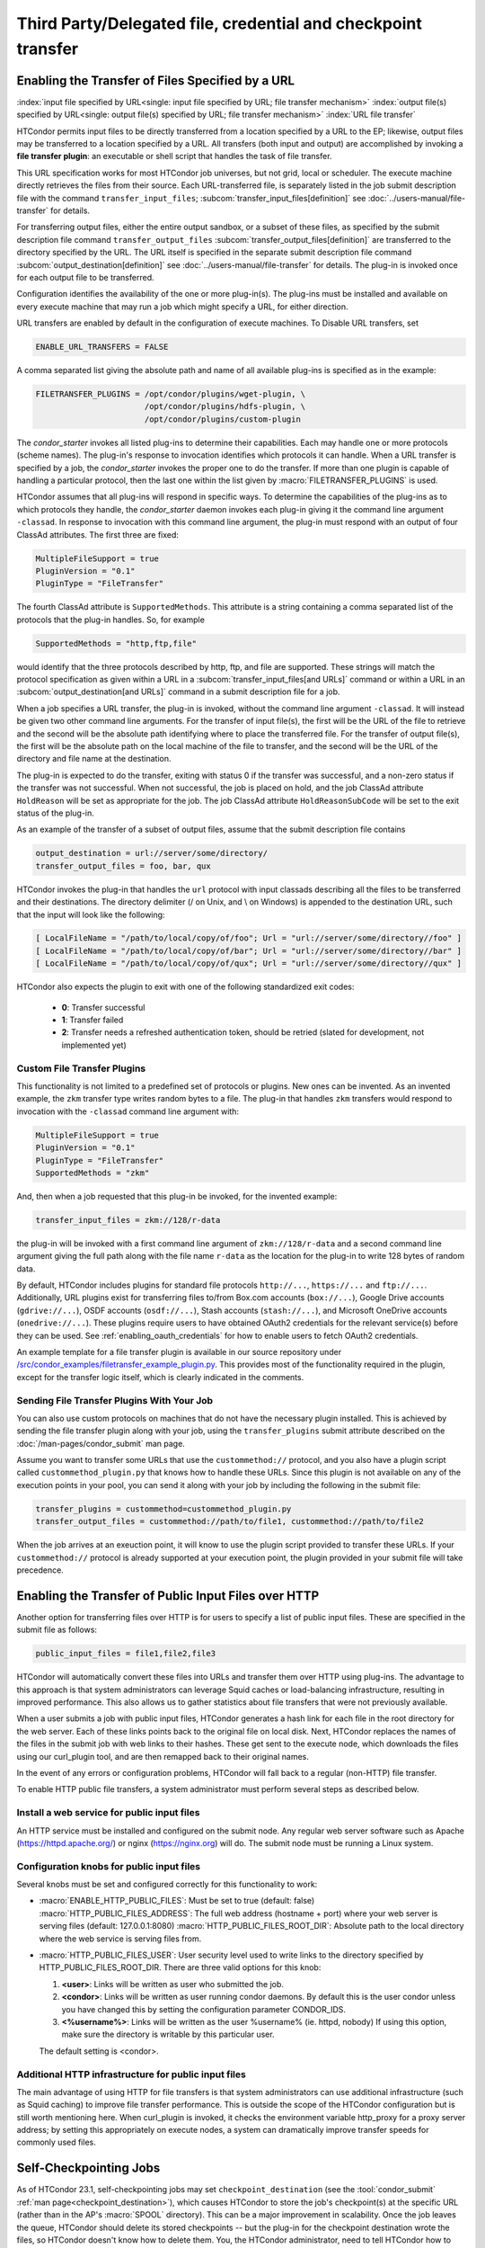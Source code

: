 Third Party/Delegated file, credential and checkpoint transfer
==============================================================

Enabling the Transfer of Files Specified by a URL
-------------------------------------------------

:index:`input file specified by URL<single: input file specified by URL; file transfer mechanism>`
:index:`output file(s) specified by URL<single: output file(s) specified by URL; file transfer mechanism>`
:index:`URL file transfer`

HTCondor permits input files to be directly transferred from a location specified
by a URL to the EP; likewise, output files may be transferred to a location
specified by a URL. All transfers (both input and output) are
accomplished by invoking a **file transfer plugin**: an executable or shell
script that handles the task of file transfer.

This URL specification works for most HTCondor job universes, but not grid,
local or scheduler.  The execute machine directly retrieves the files from
their source. Each URL-transferred file, is
separately listed in the job submit description file with the command
``transfer_input_files``;
:subcom:`transfer_input_files[definition]`
see :doc:`../users-manual/file-transfer` for details.

For transferring output files, either the entire output sandbox, or a
subset of these files, as specified by the submit description file
command ``transfer_output_files``
:subcom:`transfer_output_files[definition]`
are transferred to the directory specified by the URL. The URL itself is
specified in the separate submit description file command
:subcom:`output_destination[definition]`
see :doc:`../users-manual/file-transfer` for details.  The plug-in
is invoked once for each output file to be transferred.

Configuration identifies the availability of the one or more plug-in(s).
The plug-ins must be installed and available on every execute machine
that may run a job which might specify a URL, for either direction.

URL transfers are enabled by default in the configuration of execute
machines. To Disable URL transfers, set

.. code-block:: condor-config

    ENABLE_URL_TRANSFERS = FALSE

A comma separated list giving the absolute path and name of all
available plug-ins is specified as in the example:

.. code-block:: condor-config

    FILETRANSFER_PLUGINS = /opt/condor/plugins/wget-plugin, \
                           /opt/condor/plugins/hdfs-plugin, \
                           /opt/condor/plugins/custom-plugin

The *condor_starter* invokes all listed plug-ins to determine their
capabilities. Each may handle one or more protocols (scheme names). The
plug-in's response to invocation identifies which protocols it can
handle. When a URL transfer is specified by a job, the *condor_starter*
invokes the proper one to do the transfer. If more than one plugin is
capable of handling a particular protocol, then the last one within the
list given by :macro:`FILETRANSFER_PLUGINS` is used.

HTCondor assumes that all plug-ins will respond in specific ways. To
determine the capabilities of the plug-ins as to which protocols they
handle, the *condor_starter* daemon invokes each plug-in giving it the
command line argument ``-classad``. In response to invocation with this
command line argument, the plug-in must respond with an output of four
ClassAd attributes. The first three are fixed:

.. code-block:: condor-classad

    MultipleFileSupport = true
    PluginVersion = "0.1"
    PluginType = "FileTransfer"

The fourth ClassAd attribute is ``SupportedMethods``. This attribute is a
string containing a comma separated list of the protocols that the
plug-in handles. So, for example

.. code-block:: condor-classad

    SupportedMethods = "http,ftp,file"

would identify that the three protocols described by http, ftp, and file
are supported. These strings will match the protocol specification as
given within a URL in a
:subcom:`transfer_input_files[and URLs]`
command or within a URL in an :subcom:`output_destination[and URLs]`
command in a submit description file for a job.

When a job specifies a URL transfer, the plug-in is invoked, without the
command line argument ``-classad``. It will instead be given two other
command line arguments. For the transfer of input file(s), the first
will be the URL of the file to retrieve and the second will be the
absolute path identifying where to place the transferred file. For the
transfer of output file(s), the first will be the absolute path on the
local machine of the file to transfer, and the second will be the URL of
the directory and file name at the destination.

The plug-in is expected to do the transfer, exiting with status 0 if the
transfer was successful, and a non-zero status if the transfer was not
successful. When not successful, the job is placed on hold, and the job
ClassAd attribute ``HoldReason`` will be set as appropriate for the job.
The job ClassAd attribute ``HoldReasonSubCode`` will be set to the exit
status of the plug-in.

As an example of the transfer of a subset of output files, assume that
the submit description file contains

.. code-block:: condor-submit

    output_destination = url://server/some/directory/
    transfer_output_files = foo, bar, qux

HTCondor invokes the plug-in that handles the ``url`` protocol with
input classads describing all the files to be transferred and their
destinations. The directory delimiter (/ on Unix, and \\ on Windows) is
appended to the destination URL, such that the input will look like the
following:

.. code-block:: console

    [ LocalFileName = "/path/to/local/copy/of/foo"; Url = "url://server/some/directory//foo" ]
    [ LocalFileName = "/path/to/local/copy/of/bar"; Url = "url://server/some/directory//bar" ]
    [ LocalFileName = "/path/to/local/copy/of/qux"; Url = "url://server/some/directory//qux" ]

HTCondor also expects the plugin to exit with one of the following standardized
exit codes:

    - **0**: Transfer successful
    - **1**: Transfer failed
    - **2**: Transfer needs a refreshed authentication token, should be retried
      (slated for development, not implemented yet)

Custom File Transfer Plugins
''''''''''''''''''''''''''''

This functionality is not limited to a predefined set of protocols or plugins.
New ones can be invented. As an invented example, the ``zkm``
transfer type writes random bytes to a file. The plug-in that handles
``zkm`` transfers would respond to invocation with the ``-classad`` command
line argument with:

.. code-block:: condor-classad

    MultipleFileSupport = true
    PluginVersion = "0.1"
    PluginType = "FileTransfer"
    SupportedMethods = "zkm"

And, then when a job requested that this plug-in be invoked, for the
invented example:

.. code-block:: condor-submit

    transfer_input_files = zkm://128/r-data

the plug-in will be invoked with a first command line argument of
``zkm://128/r-data`` and a second command line argument giving the full path
along with the file name ``r-data`` as the location for the plug-in to
write 128 bytes of random data.

By default, HTCondor includes plugins for standard file protocols ``http://...``,
``https://...`` and ``ftp://...``. Additionally, URL plugins exist 
for transferring files to/from Box.com accounts (``box://...``),
Google Drive accounts (``gdrive://...``),
OSDF accounts (``osdf://...``),
Stash accounts (``stash://...``),
and Microsoft OneDrive accounts (``onedrive://...``).
These plugins require users to have obtained OAuth2 credentials
for the relevant service(s) before they can be used.
See :ref:`enabling_oauth_credentials` for how to enable users
to fetch OAuth2 credentials.

An example template for a file transfer plugin is available in our
source repository under `/src/condor_examples/filetransfer_example_plugin.py
<https://github.com/htcondor/htcondor/blob/master/src/condor_examples/filetransfer_example_plugin.py>`_.
This provides most of the functionality required in the plugin, except for
the transfer logic itself, which is clearly indicated in the comments.

Sending File Transfer Plugins With Your Job
'''''''''''''''''''''''''''''''''''''''''''

You can also use custom protocols on machines that do not have the necessary
plugin installed. This is achieved by sending the file transfer plugin along
with your job, using the ``transfer_plugins`` submit attribute described
on the :doc:`/man-pages/condor_submit` man page.

Assume you want to transfer some URLs that use the ``custommethod://``
protocol, and you also have a plugin script called
``custommethod_plugin.py`` that knows how to handle these URLs. Since this
plugin is not available on any of the execution points in your pool, you can
send it along with your job by including the following in the submit file:

.. code-block:: condor-submit

    transfer_plugins = custommethod=custommethod_plugin.py
    transfer_output_files = custommethod://path/to/file1, custommethod://path/to/file2

When the job arrives at an exeuction point, it will know to use the plugin
script provided to transfer these URLs. If your ``custommethod://`` protocol
is already supported at your execution point, the plugin provided in your
submit file will take precedence.

Enabling the Transfer of Public Input Files over HTTP
-----------------------------------------------------

Another option for transferring files over HTTP is for users to specify
a list of public input files. These are specified in the submit file as
follows:

.. code-block:: condor-submit

    public_input_files = file1,file2,file3

HTCondor will automatically convert these files into URLs and transfer
them over HTTP using plug-ins. The advantage to this approach is that
system administrators can leverage Squid caches or load-balancing
infrastructure, resulting in improved performance. This also allows us
to gather statistics about file transfers that were not previously
available.

When a user submits a job with public input files, HTCondor generates a
hash link for each file in the root directory for the web server. Each
of these links points back to the original file on local disk. Next,
HTCondor replaces the names of the files in the submit job with web
links to their hashes. These get sent to the execute node, which
downloads the files using our curl_plugin tool, and are then remapped
back to their original names.

In the event of any errors or configuration problems, HTCondor will fall
back to a regular (non-HTTP) file transfer.

To enable HTTP public file transfers, a system administrator must
perform several steps as described below.

Install a web service for public input files
''''''''''''''''''''''''''''''''''''''''''''

An HTTP service must be installed and configured on the submit node. Any
regular web server software such as Apache
(`https://httpd.apache.org/ <https://httpd.apache.org/>`_) or nginx
(`https://nginx.org <https://nginx.org>`_) will do. The submit node
must be running a Linux system.

Configuration knobs for public input files
''''''''''''''''''''''''''''''''''''''''''

Several knobs must be set and configured correctly for this
functionality to work:

-  :macro:`ENABLE_HTTP_PUBLIC_FILES`:
   Must be set to true (default: false)
   :macro:`HTTP_PUBLIC_FILES_ADDRESS`: The full web address
   (hostname + port) where your web server is serving files (default:
   127.0.0.1:8080)
   :macro:`HTTP_PUBLIC_FILES_ROOT_DIR`: Absolute path to the local
   directory where the web service is serving files from.
-  :macro:`HTTP_PUBLIC_FILES_USER`:
   User security level used to write links to the directory specified by
   HTTP_PUBLIC_FILES_ROOT_DIR. There are three valid options for
   this knob:

   #. **<user>**: Links will be written as user who submitted the job.
   #. **<condor>**: Links will be written as user running condor
      daemons. By default this is the user condor unless you have
      changed this by setting the configuration parameter CONDOR_IDS.
   #. **<%username%>**: Links will be written as the user %username% (ie. httpd,
      nobody) If using this option, make sure the directory is writable
      by this particular user.

   The default setting is <condor>.

Additional HTTP infrastructure for public input files
'''''''''''''''''''''''''''''''''''''''''''''''''''''

The main advantage of using HTTP for file transfers is that system
administrators can use additional infrastructure (such as Squid caching)
to improve file transfer performance. This is outside the scope of the
HTCondor configuration but is still worth mentioning here. When
curl_plugin is invoked, it checks the environment variable http_proxy
for a proxy server address; by setting this appropriately on execute
nodes, a system can dramatically improve transfer speeds for commonly
used files.

Self-Checkpointing Jobs
-----------------------

As of HTCondor 23.1, self-checkpointing jobs may set ``checkpoint_destination``
(see the :tool:`condor_submit` :ref:`man page<checkpoint_destination>`),
which causes HTCondor to store the job's checkpoint(s) at the specific URL
(rather than in the AP's :macro:`SPOOL` directory).  This can be a major
improvement in scalability.  Once the job leaves the queue, HTCondor should
delete its stored checkpoints -- but the plug-in for the checkpoint destination
wrote the files, so HTCondor doesn't know how to delete them.  You, the
HTCondor administrator, need to tell HTCondor how to delete checkpoints by
registering the corresponding clean-up plug-in.

You may also wish to prevent jobs with checkpoint destinations that HTCondor
doesn't know how to clean up from entering the queue.  To enable this, add
``use policy:OnlyRegisteredCheckpointDestinations``
(:ref:`reference<OnlyRegisteredCheckpointDestinations>`)
to your HTCondor configuration.

Registering a Checkpoint Destination
''''''''''''''''''''''''''''''''''''

When transferring files to or from a URL, HTCondor assumes that a plug-in
which handles a particular schema (e.g., ``https``) can read from and write
to any URL starting with ``https://``.  However, this may not be true for
a clean-up plug-in (see below).  Therefore, when registering a clean-up
plug-in, you specify a URL prefix for which that plug-in is responsible,
using a map file syntax.  A map file is line-oriented; every line has three
columns, separated by whitespace.  The left column must be ``*``; the
middle column is a URL prefix; and the right column is the clean-up plug-in
to invoke, plus any required arguments, separated by commas.  (Presently,
the columns can not contain spaces.)  Prefixes are checked in order of
decreasing length, regardless of their order in the file.

The default location of the checkpoint destination mapfile is
``$(ETC)/checkpoint-destination-mapfile``, but it can be specified by
the configuration value :macro:`CHECKPOINT_DESTINATION_MAPFILE`.

Checkpoint Destinations with a Filesystem Mounted on the AP
'''''''''''''''''''''''''''''''''''''''''''''''''''''''''''

HTCondor ships with a clean-up plugin (``cleanup_locally_mounted_checkpoint``) that deletes
checkpoints from a filesystem mounted on the AP.  This is more useful than
it sounds, because the mounted filesystem could the remote backing store
for files available through some other service, perhaps on a different
machine.  The plug-in needs to be told how to map from the destination URL to
the corresponding location in the filesystem.  For instance, if you’ve mounted
a CephFS at ``/ceph/example-fs`` and made that origin available via the OSDF at
``osdf:///example.vo/example-fs``, your map file would include the line

.. code-block:: text

   *       osdf:///example.vo/example-fs/      cleanup_locally_mounted_checkpoint,-prefix,\0,-path,/ceph/example-fs

because the ``cleanup_locally_mounted_checkpoint`` script that ships with
HTCondor needs to know the URL and path to the ``example-fs``.  (One could
replace ``\0`` with ``osdf:///example.vo/example-fs/``, but that could lead
to accidentally changing one without changing the other.)

Other Checkpoint Destinations
'''''''''''''''''''''''''''''

You may specify a different executable in the right column.  Executables
which are not specified with an absolute path are assumed to be in the
:macro:`LIBEXEC` directory.

The remainder of this section is a detailed explanation of how HTCondor
launches such an executable.  This may be useful for adminstrators who
wish to understand the process tree they're seeing, but it is intended
to aid people trying to write a checkpoint clean-up plug-in for a
different kind of checkpoint destination.  For the rest of this section,
assume that "a job" means "a job which specified a checkpoint destination."

When a job exits the queue, the *condor_schedd* will immediately spawn the
checkpoint clean-up process (*condor_manifest*); that process will call the
checkpoint clean-up plug-in once per file in each checkpoint the job wrote.
The *condor_schedd* does not check to see if this process succeeded; that's
a job for :tool:`condor_preen`.  When :tool:`condor_preen` runs, if a job's checkpoint
has not been cleaned up, it will also spawn *condor_manifest*, and do so in
exactly the same way the *condor_schedd* did.  Failures will be reported via
the usual channels for :tool:`condor_preen`.  You may specify how long
*condor_manifest* may run with the configuration macro
:macro:`PREEN_CHECKPOINT_CLEANUP_TIMEOUT`.  The
*condor_manifest* tool removes each MANIFEST file as its contents get cleaned
up, so this timeout need only be long enough to complete a single checkpoint's
worth of clean-up in order to make progress.

(On non-Windows platforms, *condor_manifest* is spawned as the ``Owner`` of
the job whose checkpoints are being cleaned-up; this is both safer and easier,
since that user may have useful privileges (for example, filesystems may be
mounted "root-squash").)

The *condor_manifest* command understands the "MANIFEST" file format used
by HTCondor to record the names and hashes of files in the checkpoint, and
also how to find every MANIFEST file created by the job.  For each file in
each MANIFEST, ``condor_manifest`` invokes the command specified in the
map file, followed by the arguments specified in the map file,
followed by ``-from <BASE> -file <FILE> -jobad <JOBAD>``, where ``<BASE><FILE>``
is the complete URL to which ``<FILE>`` was stored and ``<FILE>`` is name
listed in the MANIFEST.  We use this construction because ``<BASE>`` includes
path components generated by HTCondor to ensure the uniqueness of checkpoints,
which permits the user to specify the same checkpoint destination for every
job in a cluster (or in a DAG, etc).  ``<JOBAD>`` is the full path to a copy
of the job ad, in case the clean-up plug-in needs to know, for example, which
credentials were used to upload the checkpoint(s).

The plug-in will *not* be explicitly instructed to remove
directories, not even the directories the HTCondor created to make sure that
different checkpoints are written to different places.  The plug-in can
determine which directories HTCondor created by comparing the registered
prefix to the ``<BASE>`` argument described above, if it wishes to remove
them.  If ``<FILE>`` is a relative path, then that relative path is part
of the checkpoint.

.. _enabling_oauth_credentials:

Enabling the Fetching and Use of OAuth2 Credentials
---------------------------------------------------

HTCondor supports two distinct methods for using OAuth2 credentials.
One uses its own native OAuth client or issuer, and one uses a separate
Hashicorp Vault server as the OAuth client and secure refresh token
storage.  Each method uses a separate credmon implementation and rpm
and have their own advantages and disadvantages.

If the native OAuth client is used with a remote token issuer, then each
time a new refresh token is needed the user has to re-authorize it through
a web browser.  An hour after all jobs of a user are stopped (by default),
the refresh tokens are deleted.  If the client is used with the native
token issuer is used, then no web browser authorizations are needed but
the public keys of every token issuer have to be managed by all the
resource providers.  In both cases, the tokens are only available inside
HTCondor jobs.

If on the other hand a Vault server is used as the OAuth client, it
stores the refresh token long term (typically about a month since last
use) for multiple use cases.  It can be used both by multiple HTCondor
access points and by other client commands that need access tokens.
Submit machines keep a medium term vault token (typically about a week)
so at most users have to authorize in their web browser once a week.  If
Kerberos is also available, new vault tokens can be obtained automatically
without any user intervention.  The HTCondor vault credmon also stores a
longer lived vault token for use as long as jobs might run.

Using the native OAuth client and/or issuer
'''''''''''''''''''''''''''''''''''''''''''

HTCondor can be configured to allow users to request and securely store
credentials from most OAuth2 service providers.  Users' jobs can then request
these credentials to be securely transferred to job sandboxes, where they can
be used by file transfer plugins or be accessed by the users' executable(s).

There are three steps to fully setting up HTCondor to enable users to be able
to request credentials from OAuth2 services:

1. Enabling the *condor_credd* and *condor_credmon_oauth* daemons,
2. Optionally enabling the companion OAuth2 credmon WSGI application, and
3. Setting up API clients and related configuration.

First, to enable the *condor_credd* and *condor_credmon_oauth* daemons,
the easiest way is to install the ``condor-credmon-oauth`` rpm.  This
installs the *condor_credmon_oauth* daemon and enables both it and
*condor_credd* with reasonable defaults via the ``use feature: oauth``
configuration template.

Second, a token issuer, an HTTPS-enabled web server running on the submit
machine needs to be configured to execute its wsgi script as the user
``condor``.  An example configuration is available at the path found with
``rpm -ql condor-credmon-oauth|grep "condor_credmon_oauth\.conf"`` which
you can copy to an apache webserver's configuration directory.

Third, for each OAuth2 service that one wishes to configure, an OAuth2 client
application should be registered for each access point on each service's API
console.  For example, for Box.com, a client can be registered by logging in to
`<https://app.box.com/developers/console>`_, creating a new "Custom App", and
selecting "Standard OAuth 2.0 (User Authentication)."

For each client, store the client ID in the HTCondor configuration under
:macro:`<OAuth2ServiceName>_CLIENT_ID`.  Store the client secret in a file only
readable by root, then point to it using
:macro:`<OAuth2ServiceName>_CLIENT_SECRET_FILE`.  For our Box.com example, this
might look like:

.. code-block:: condor-config

    BOX_CLIENT_ID = ex4mpl3cl13nt1d
    BOX_CLIENT_SECRET_FILE = /etc/condor/.secrets/box_client_secret

.. code-block:: console

    # ls -l /etc/condor/.secrets/box_client_secret
    -r-------- 1 root root 33 Jan  1 10:10 /etc/condor/.secrets/box_client_secret
    # cat /etc/condor/.secrets/box_client_secret
    EXAmpL3ClI3NtS3cREt

Each service will need to redirect users back
to a known URL on the access point
after each user has approved access to their credentials.
For example, Box.com asks for the "OAuth 2.0 Redirect URI."
This should be set to match :macro:`<OAuth2ServiceName>_RETURN_URL_SUFFIX` such that
the user is returned to ``https://<submit_hostname>/<return_url_suffix>``.
The return URL suffix should be composed using the directory where the WSGI application is running,
the subdirectory ``return/``,
and then the name of the OAuth2 service.
For our Box.com example, if running the WSGI application at the root of the webserver (``/``),
this should be ``BOX_RETURN_URL_SUFFIX = /return/box``.

The *condor_credmon_oauth* and its companion WSGI application
need to know where to send users to fetch their initial credentials
and where to send API requests to refresh these credentials.
Some well known service providers (``condor_config_val -dump TOKEN_URL``)
already have their authorization and token URLs predefined in the default HTCondor config.
Other service providers will require searching through API documentation to find these URLs,
which then must be added to the HTCondor configuration.
For example, if you search the Box.com API documentation,
you should find the following authorization and token URLs,
and these URLs could be added them to the HTCondor config as below:

.. code-block:: condor-config

    BOX_AUTHORIZATION_URL = https://account.box.com/api/oauth2/authorize
    BOX_TOKEN_URL = https://api.box.com/oauth2/token

After configuring OAuth2 clients,
make sure users know which names (``<OAuth2ServiceName>s``) have been configured
so that they know what they should put under ``use_oauth_services``
in their job submit files.

.. _installing_credmon_vault:

Using Vault as the OAuth client
'''''''''''''''''''''''''''''''

To instead configure HTCondor to use Vault as the OAuth client,
install the ``condor-credmon-vault`` rpm.  Also install the htgettoken
(`https://github.com/fermitools/htgettoken <https://github.com/fermitools/htgettoken>`_)
rpm on the access point.  Additionally, on the access point
set the :macro:`SEC_CREDENTIAL_GETTOKEN_OPTS` configuration option to
``-a <vault.name>`` where <vault.name> is the fully qualified domain name
of the Vault machine.  :tool:`condor_submit` users will then be able to select
the oauth services that are defined on the Vault server.  See the
htvault-config
(`https://github.com/fermitools/htvault-config <https://github.com/fermitools/htvault-config>`_)
documentation to see how to set up and configure the Vault server.

Using HTCondor with AFS
-----------------------

:index:`AFS<single: AFS; file system>`

Configuration variables that allow machines to interact with and use a
shared file system are given at the 
:ref:`admin-manual/configuration-macros:shared file system configuration file
macros` section.

Limitations with AFS occur because HTCondor does not currently have a
way to authenticate itself to AFS. This is true of the HTCondor daemons
that would like to authenticate as the AFS user condor, and of the
*condor_shadow* which would like to authenticate as the user who
submitted the job it is serving. Since neither of these things can
happen yet, there are special things to do when interacting with AFS.
Some of this must be done by the administrator(s) installing HTCondor.
Other things must be done by HTCondor users who submit jobs.

AFS and HTCondor for Users
''''''''''''''''''''''''''

The *condor_shadow* daemon runs on the machine where jobs are
submitted. It performs all file system access on behalf of the jobs.
Because the *condor_shadow* daemon is not authenticated to AFS as the
user who submitted the job, the *condor_shadow* daemon will not
normally be able to write any output. Therefore the directories in which
the job will be creating output files will need to be world writable;
they need to be writable by non-authenticated AFS users. In addition,
the program's ``stdout``, ``stderr``, log file, and any file the program
explicitly opens will need to be in a directory that is world-writable.

An administrator may be able to set up special AFS groups that can make
unauthenticated access to the program's files less scary. For example,
there is supposed to be a way for AFS to grant access to any
unauthenticated process on a given host. If set up, write access need
only be granted to unauthenticated processes on the access point, as
opposed to any unauthenticated process on the Internet. Similarly,
unauthenticated read access could be granted only to processes running
on the access point.

A solution to this problem is to not use AFS for output files. If disk
space on the access point is available in a partition not on AFS,
submit the jobs from there. While the *condor_shadow* daemon is not
authenticated to AFS, it does run with the effective UID of the user who
submitted the jobs. So, on a local (or NFS) file system, the
*condor_shadow* daemon will be able to access the files, and no special
permissions need be granted to anyone other than the job submitter. If
the HTCondor daemons are not invoked as root however, the
*condor_shadow* daemon will not be able to run with the submitter's
effective UID, leading to a similar problem as with files on AFS.

AFS and HTCondor for Administrators
'''''''''''''''''''''''''''''''''''

The largest result from the lack of authentication with AFS is that the
directory defined by the configuration variable :macro:`LOCAL_DIR` and its
subdirectories ``log`` and ``spool`` on each machine must be either
writable to unauthenticated users, or must not be on AFS. Making these
directories writable a very bad security hole, so it is not a viable
solution. Placing :macro:`LOCAL_DIR` onto NFS is acceptable. To avoid AFS,
place the directory defined for :macro:`LOCAL_DIR` on a local partition on
each machine in the pool. This implies running :tool:`condor_configure` to
install the release directory and configure the pool, setting the
:macro:`LOCAL_DIR` variable to a local partition. When that is complete, log
into each machine in the pool, and run *condor_init* to set up the
local HTCondor directory.

The directory defined by :macro:`RELEASE_DIR`, which holds all the HTCondor
binaries, libraries, and scripts, can be on AFS. None of the HTCondor
daemons need to write to these files. They only need to read them. So,
the directory defined by :macro:`RELEASE_DIR` only needs to be world readable
in order to let HTCondor function. This makes it easier to upgrade the
binaries to a newer version at a later date, and means that users can
find the HTCondor tools in a consistent location on all the machines in
the pool. Also, the HTCondor configuration files may be placed in a
centralized location.

Finally, consider setting up some targeted AFS groups to help users deal
with HTCondor and AFS better. This is discussed in the following manual
subsection. In short, create an AFS group that contains all users,
authenticated or not, but which is restricted to a given host or subnet.
These should be made as host-based ACLs with AFS, but here at
UW-Madison, we have had some trouble getting that working. Instead, we
have a special group for all machines in our department. The users here
are required to make their output directories on AFS writable to any
process running on any of our machines, instead of any process on any
machine with AFS on the Internet.

